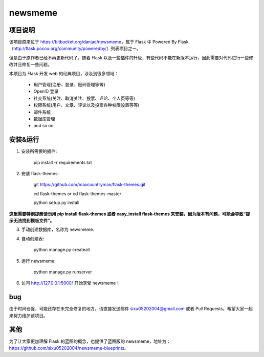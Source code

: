 
newsmeme
========


项目说明
----------

该项目原来位于 https://bitbucket.org/danjac/newsmeme，属于 Flask 中 Powered By Flask （http://flask.pocoo.org/community/poweredby/）列表项目之一。

但是由于原作者已经不再更新代码了，随着 Flask 以及一些插件的升级，有些代码不能在新版本运行，因此需要对代码进行一些修改并且修复一些问题。

本项目为 Flask 开发 web 的经典项目，涉及到很多领域：
	
	* 用户管理(注册、登录、密码管理等等)
	* OpenID 登录
	* 社交系统(关注、取消关注、投票、评论、个人页等等)
	* 权限系统(用户、文章、评论以及投票各种权限设置等等)
	* 邮件系统
	* 数据库管理
	* and so on

安装&运行
-----------

1. 安装所需要的插件: 

	pip install -r requirements.txt

2. 安装 flask-themes:

    git https://github.com/maxcountryman/flask-themes.git 

    cd flask-themes or cd flask-themes-master

    python setup.py install


**这里需要特别提醒请勿用 pip install flask-themes 或者 easy_install flask-themes 来安装，因为版本有问题，可能会导致“提示无法找到模板文件”。**

3. 手动创建数据库，名称为 newsmeme.

4. 自动创建表:
	
	python manage.py createall

5. 运行 newsmeme:
	
	python manage.py runserver

6. 访问 http://127.0.0.1:5000/ 开始享受 newsmeme！


bug
-------

由于时间仓促，可能还存在未完全修复的地方，请直接发送邮件 sixu05202004@gmail.com 或者 Pull Requests，希望大家一起来努力维护该项目。

其他
-------

为了让大家更加理解 Flask 的蓝图的概念，也提供了蓝图版的 newsmeme，地址为：https://github.com/sixu05202004/newsmeme-blueprints。
